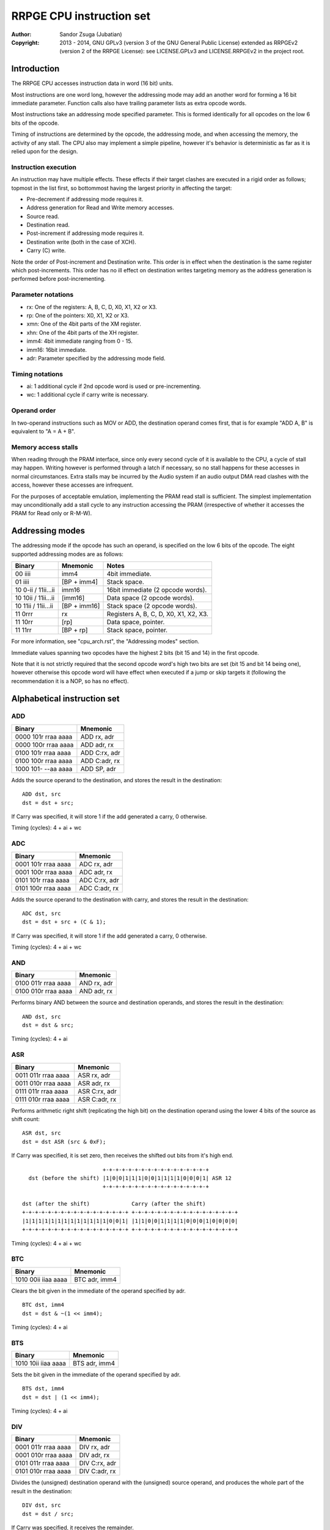 
RRPGE CPU instruction set
==============================================================================

:Author:    Sandor Zsuga (Jubatian)
:Copyright: 2013 - 2014, GNU GPLv3 (version 3 of the GNU General Public
            License) extended as RRPGEv2 (version 2 of the RRPGE License): see
            LICENSE.GPLv3 and LICENSE.RRPGEv2 in the project root.




Introduction
------------------------------------------------------------------------------

The RRPGE CPU accesses instruction data in word (16 bit) units.

Most instructions are one word long, however the addressing mode may add an
another word for forming a 16 bit immediate parameter. Function calls also
have trailing parameter lists as extra opcode words.

Most instructions take an addressing mode specified parameter. This is formed
identically for all opcodes on the low 6 bits of the opcode.

Timing of instructions are determined by the opcode, the addressing mode, and
when accessing the memory, the activity of any stall. The CPU also may
implement a simple pipeline, however it's behavior is deterministic as far as
it is relied upon for the design.


Instruction execution
^^^^^^^^^^^^^^^^^^^^^^^^^^^^^^

An instruction may have multiple effects. These effects if their target
clashes are executed in a rigid order as follows; topmost in the list first,
so bottommost having the largest priority in affecting the target:

- Pre-decrement if addressing mode requires it.
- Address generation for Read and Write memory accesses.
- Source read.
- Destination read.
- Post-increment if addressing mode requires it.
- Destination write (both in the case of XCH).
- Carry (C) write.

Note the order of Post-increment and Destination write. This order is in
effect when the destination is the same register which post-increments. This
order has no ill effect on destination writes targeting memory as the address
generation is performed before post-incrementing.


Parameter notations
^^^^^^^^^^^^^^^^^^^^^^^^^^^^^^

- rx:    One of the registers: A, B, C, D, X0, X1, X2 or X3.
- rp:    One of the pointers: X0, X1, X2 or X3.
- xmn:   One of the 4bit parts of the XM register.
- xhn:   One of the 4bit parts of the XH register.
- imm4:  4bit immediate ranging from 0 - 15.
- imm16: 16bit immediate.
- adr:   Parameter specified by the addressing mode field.


Timing notations
^^^^^^^^^^^^^^^^^^^^^^^^^^^^^^

- ai: 1 additional cycle if 2nd opcode word is used or pre-incrementing.
- wc: 1 additional cycle if carry write is necessary.


Operand order
^^^^^^^^^^^^^^^^^^^^^^^^^^^^^^

In two-operand instructions such as MOV or ADD, the destination operand comes
first, that is for example "ADD A, B" is equivalent to "A = A + B".


Memory access stalls
^^^^^^^^^^^^^^^^^^^^^^^^^^^^^^

When reading through the PRAM interface, since only every second cycle of it
is available to the CPU, a cycle of stall may happen. Writing however is
performed through a latch if necessary, so no stall happens for these accesses
in normal circumstances. Extra stalls may be incurred by the Audio system if
an audio output DMA read clashes with the access, however these accesses are
infrequent.

For the purposes of acceptable emulation, implementing the PRAM read stall is
sufficient. The simplest implementation may unconditionally add a stall cycle
to any instruction accessing the PRAM (irrespective of whether it accesses the
PRAM for Read only or R-M-W).




Addressing modes
------------------------------------------------------------------------------

The addressing mode if the opcode has such an operand, is specified on the low
6 bits of the opcode. The eight supported addressing modes are as follows:

+---------------------+--------------+---------------------------------------+
| Binary              | Mnemonic     | Notes                                 |
+=====================+==============+=======================================+
| 00 iiii             | imm4         | 4bit immediate.                       |
+---------------------+--------------+---------------------------------------+
| 01 iiii             | [BP + imm4]  | Stack space.                          |
+---------------------+--------------+---------------------------------------+
| 10 0-ii / 11ii...ii | imm16        | 16bit immediate (2 opcode words).     |
+---------------------+--------------+---------------------------------------+
| 10 10ii / 11ii...ii | [imm16]      | Data space (2 opcode words).          |
+---------------------+--------------+---------------------------------------+
| 10 11ii / 11ii...ii | [BP + imm16] | Stack space (2 opcode words).         |
+---------------------+--------------+---------------------------------------+
| 11 0rrr             | rx           | Registers A, B, C, D, X0, X1, X2, X3. |
+---------------------+--------------+---------------------------------------+
| 11 10rr             | [rp]         | Data space, pointer.                  |
+---------------------+--------------+---------------------------------------+
| 11 11rr             | [BP + rp]    | Stack space, pointer.                 |
+---------------------+--------------+---------------------------------------+

For more information, see "cpu_arch.rst", the "Addressing modes" section.

Immediate values spanning two opcodes have the highest 2 bits (bit 15 and 14)
in the first opcode.

Note that it is not strictly required that the second opcode word's high two
bits are set (bit 15 and bit 14 being one), however otherwise this opcode word
will have effect when executed if a jump or skip targets it (following the
recommendation it is a NOP, so has no effect).




Alphabetical instruction set
------------------------------------------------------------------------------


ADD
^^^^^^^^^^^^^^^^^^^^^^^^^^^^^^

+---------------------+--------------------+
| Binary              | Mnemonic           |
+=====================+====================+
| 0000 101r rraa aaaa | ADD rx, adr        |
+---------------------+--------------------+
| 0000 100r rraa aaaa | ADD adr, rx        |
+---------------------+--------------------+
| 0100 101r rraa aaaa | ADD C:rx, adr      |
+---------------------+--------------------+
| 0100 100r rraa aaaa | ADD C:adr, rx      |
+---------------------+--------------------+
| 1000 101- --aa aaaa | ADD SP, adr        |
+---------------------+--------------------+

Adds the source operand to the destination, and stores the result in the
destination: ::

    ADD dst, src
    dst = dst + src;

If Carry was specified, it will store 1 if the add generated a carry, 0
otherwise.

Timing (cycles): 4 + ai + wc


ADC
^^^^^^^^^^^^^^^^^^^^^^^^^^^^^^

+---------------------+--------------------+
| Binary              | Mnemonic           |
+=====================+====================+
| 0001 101r rraa aaaa | ADC rx, adr        |
+---------------------+--------------------+
| 0001 100r rraa aaaa | ADC adr, rx        |
+---------------------+--------------------+
| 0101 101r rraa aaaa | ADC C:rx, adr      |
+---------------------+--------------------+
| 0101 100r rraa aaaa | ADC C:adr, rx      |
+---------------------+--------------------+

Adds the source operand to the destination with carry, and stores the result
in the destination: ::

    ADC dst, src
    dst = dst + src + (C & 1);

If Carry was specified, it will store 1 if the add generated a carry, 0
otherwise.

Timing (cycles): 4 + ai + wc


AND
^^^^^^^^^^^^^^^^^^^^^^^^^^^^^^

+---------------------+--------------------+
| Binary              | Mnemonic           |
+=====================+====================+
| 0100 011r rraa aaaa | AND rx, adr        |
+---------------------+--------------------+
| 0100 010r rraa aaaa | AND adr, rx        |
+---------------------+--------------------+

Performs binary AND between the source and destination operands, and stores
the result in the destination: ::

    AND dst, src
    dst = dst & src;

Timing (cycles): 4 + ai


ASR
^^^^^^^^^^^^^^^^^^^^^^^^^^^^^^

+---------------------+--------------------+
| Binary              | Mnemonic           |
+=====================+====================+
| 0011 011r rraa aaaa | ASR rx, adr        |
+---------------------+--------------------+
| 0011 010r rraa aaaa | ASR adr, rx        |
+---------------------+--------------------+
| 0111 011r rraa aaaa | ASR C:rx, adr      |
+---------------------+--------------------+
| 0111 010r rraa aaaa | ASR C:adr, rx      |
+---------------------+--------------------+

Performs arithmetic right shift (replicating the high bit) on the destination
operand using the lower 4 bits of the source as shift count: ::

    ASR dst, src
    dst = dst ASR (src & 0xF);

If Carry was specified, it is set zero, then receives the shifted out bits
from it's high end. ::

                             +-+-+-+-+-+-+-+-+-+-+-+-+-+-+-+-+
      dst (before the shift) |1|0|0|1|1|1|0|0|1|1|1|1|0|0|0|1| ASR 12
                             +-+-+-+-+-+-+-+-+-+-+-+-+-+-+-+-+

    dst (after the shift)             Carry (after the shift)
    +-+-+-+-+-+-+-+-+-+-+-+-+-+-+-+-+ +-+-+-+-+-+-+-+-+-+-+-+-+-+-+-+-+
    |1|1|1|1|1|1|1|1|1|1|1|1|1|0|0|1| |1|1|0|0|1|1|1|1|0|0|0|1|0|0|0|0|
    +-+-+-+-+-+-+-+-+-+-+-+-+-+-+-+-+ +-+-+-+-+-+-+-+-+-+-+-+-+-+-+-+-+

Timing (cycles): 4 + ai + wc


BTC
^^^^^^^^^^^^^^^^^^^^^^^^^^^^^^

+---------------------+--------------------+
| Binary              | Mnemonic           |
+=====================+====================+
| 1010 00ii iiaa aaaa | BTC adr, imm4      |
+---------------------+--------------------+

Clears the bit given in the immediate of the operand specified by adr. ::

    BTC dst, imm4
    dst = dst & ~(1 << imm4);

Timing (cycles): 4 + ai


BTS
^^^^^^^^^^^^^^^^^^^^^^^^^^^^^^

+---------------------+--------------------+
| Binary              | Mnemonic           |
+=====================+====================+
| 1010 10ii iiaa aaaa | BTS adr, imm4      |
+---------------------+--------------------+

Sets the bit given in the immediate of the operand specified by adr. ::

    BTS dst, imm4
    dst = dst | (1 << imm4);

Timing (cycles): 4 + ai


DIV
^^^^^^^^^^^^^^^^^^^^^^^^^^^^^^

+---------------------+--------------------+
| Binary              | Mnemonic           |
+=====================+====================+
| 0001 011r rraa aaaa | DIV rx, adr        |
+---------------------+--------------------+
| 0001 010r rraa aaaa | DIV adr, rx        |
+---------------------+--------------------+
| 0101 011r rraa aaaa | DIV C:rx, adr      |
+---------------------+--------------------+
| 0101 010r rraa aaaa | DIV C:adr, rx      |
+---------------------+--------------------+

Divides the (unsigned) destination operand with the (unsigned) source operand,
and produces the whole part of the result in the destination: ::

    DIV dst, src
    dst = dst / src;

If Carry was specified, it receives the remainder.

If the divisor is zero, both the destination and the remainder is zeroed; this
condition does not trigger any supervisor action (trap).

Timing (cycles): 11 + ai + wc


JFL
^^^^^^^^^^^^^^^^^^^^^^^^^^^^^^

+---------------------+--------------------+
| Binary              | Mnemonic           |
+=====================+====================+
| 1000 1000 0eaa aaaa | JFL adr {...}      |
+---------------------+--------------------+

Local function call (subroutine entry). Only the low 12 bits of the target
address is used, the high 4 address bits receive the the high 4 bits of the
opcode's address, thus calling within the same page as the caller.

The stack receives the PC pointing after the function call opcode, then the
current BP, after which the called function's stack frame is established.
For more information, see "Stack Management" in "cpu_arch.rst".

Note that the caller's stack frame is remembered for passing parameters from
the caller's stack.

After the function call opcode (including the additional opcode word if it was
necessary by the addressing mode) up to 16 parameters may follow which are
pushed on the called function's stack. The parameter opcode format is as
follows: ::

    ---- ---- -eaa aaaa
    (Normally first two bits should be 11 for making these NOPs)

The 'e' bit (also found in the function's opcode) marks the last parameter if
if it is set. The 16th parameter ignores the 'e' bit treating it set.

Note that as mentioned above, if stack space addressing is used in the
parameter opcodes, the parameter is taken from the caller's stack (and pushed
onto the new stack frame created for the subroutine).

Also note that the stored PC points after the function call's opcode, so the
parameter list will be executed as normal opcodes after return. They should
be formatted as NOPs to prevent this producing ill effects.

An example call with 3 parameters: ::

    0: JFL func {10, [20], [X0]}

    0: 1000 1000 0010 0000 -- JFL opcode with imm16 address
    1: 1100 ffff ffff ffff -- Address (low 12 bits effective) of function
    2: 1100 0000 0000 1010 -- Parameter 10 decimal as imm4 addressing mode
    3: 1100 0000 0010 1000 -- Parameter [20], first byte
    4: 1100 0000 0001 0100 -- Second byte
    5: 1100 0000 0111 1000 -- Parameter [X0], final parameter ('e' bit set)

    | (...)       |
    +-------------+
    | PC (at 2)   | Saved return address, pointing at first parameter
    +-------------+
    | BP (caller) |
    +-------------+--> End of caller's stack frame
    | 10          | <- BP; first parameter's value
    +-------------+
    | pppp        | Second parameter, value read from [20].
    +-------------+
    | pppp        | Third parameter, value read from [X0].
    +-------------+
    |             | <- SP
    +-------------+
    | (...)       |

Timing (cycles): 9 + ai; 4 + ai / parameter


JFA
^^^^^^^^^^^^^^^^^^^^^^^^^^^^^^

+---------------------+--------------------+
| Binary              | Mnemonic           |
+=====================+====================+
| 1000 1001 0eaa aaaa | JFA adr {...}      |
+---------------------+--------------------+

Absolute function call (subroutine entry). All 16 bits of the target address
are used.

See JFL for details.

Timing (cycles): 9 + ai; 4 + ai / parameter


JML
^^^^^^^^^^^^^^^^^^^^^^^^^^^^^^

+---------------------+--------------------+
| Binary              | Mnemonic           |
+=====================+====================+
| 1000 1100 --aa aaaa | JML adr            |
+---------------------+--------------------+

Local jump. Only the low 12 bits of the target address is used, the high 4
address bits receive the the high 4 bits of the opcode's address, thus jumping
within the same page.

Timing (cycles): 5 + ai


JMA
^^^^^^^^^^^^^^^^^^^^^^^^^^^^^^

+---------------------+--------------------+
| Binary              | Mnemonic           |
+=====================+====================+
| 1000 1101 --aa aaaa | JMA adr            |
+---------------------+--------------------+

Absolute jump. The PC is made equal to the value loaded from adr.

Timing (cycles): 5 + ai


JMR
^^^^^^^^^^^^^^^^^^^^^^^^^^^^^^

+---------------------+--------------------+
| Binary              | Mnemonic           |
+=====================+====================+
| 1000 01ii iiii iiii | JMR simm10         |
+---------------------+--------------------+

Relative jump. The base of the jump is the address of the opcode, so an
immediate of zero will generate an infinite loop. The 10bit immediate is 2's
complement signed ranging from -512 to +511 inclusive.

Timing (cycles): 4


JSV
^^^^^^^^^^^^^^^^^^^^^^^^^^^^^^

+---------------------+--------------------+
| Binary              | Mnemonic           |
+=====================+====================+
| 1000 1000 1e-- ---- | JSV {...}          |
+---------------------+--------------------+

Supervisor call.

Works in a similar manner to JFL including the parameter list, however
parameters are pushed on the supervisor stack, and the PC and BP of the caller
is not pushed onto any stack (they are preserved by the user - supervisor mode
switch).

Note that this call is accompanied by some kind of return from supervisor
mechanism (a supervisor - user mode switch might do using the context saved or
swapped out on entry), however it's exact mechanism is left implementation
defined.

The supervisor stack is protected from overflowing by the 16 parameter high
limit. Kernel code may prepare the supervisor stack so 16 parameters are
guaranteed to fit in case the user mode performs a supervisor call.

Timing of this opcode including it's parameter passings is implementation
defined (included in the kernel operation time limits, see the kernel's
documentation "kernel.rst" for details).


MAC
^^^^^^^^^^^^^^^^^^^^^^^^^^^^^^

+---------------------+--------------------+
| Binary              | Mnemonic           |
+=====================+====================+
| 0011 001r rraa aaaa | MAC rx, adr        |
+---------------------+--------------------+
| 0011 000r rraa aaaa | MAC adr, rx        |
+---------------------+--------------------+
| 0111 001r rraa aaaa | MAC C:rx, adr      |
+---------------------+--------------------+
| 0111 000r rraa aaaa | MAC C:adr, rx      |
+---------------------+--------------------+

Multiply and accumulate. Multiplies the destination with the source operand,
then adds carry, and stores the result in the destination: ::

    MAC dst, src
    dst = dst * src + C;

If Carry was specified, it receives the high 16 bits of the result.

Timing (cycles): 12 + ai + wc


MOV
^^^^^^^^^^^^^^^^^^^^^^^^^^^^^^

+---------------------+--------------------+
| Binary              | Mnemonic           |
+=====================+====================+
| 0000 001r rraa aaaa | MOV rx, adr        |
+---------------------+--------------------+
| 0000 000r rraa aaaa | MOV adr, rx        |
+---------------------+--------------------+
| 0000 0110 nnaa aaaa | MOV xmn, adr       |
+---------------------+--------------------+
| 0000 0100 nnaa aaaa | MOV adr, xmn       |
+---------------------+--------------------+
| 0000 0111 nnaa aaaa | MOV xhn, adr       |
+---------------------+--------------------+
| 0000 0101 nnaa aaaa | MOV adr, xhn       |
+---------------------+--------------------+
| 1000 001- 00aa aaaa | MOV XM, adr        |
+---------------------+--------------------+
| 1000 000- 00aa aaaa | MOV adr, XM        |
+---------------------+--------------------+
| 1000 001- 01aa aaaa | MOV XH, adr        |
+---------------------+--------------------+
| 1000 000- 01aa aaaa | MOV adr, XH        |
+---------------------+--------------------+
| 1000 001- 1-aa aaaa | MOV SP, adr        |
+---------------------+--------------------+
| 1000 000- 1-aa aaaa | MOV adr, SP        |
+---------------------+--------------------+

Moves from source to target.

When the source is a 4bit part of the XM (xmn) or XH (xhn) register, the
destination will receive the value in it's low 4 bits, and it's high 12 bits
are set zero.

When the destination is a 4bit part of the XM (xmn) or XH (xhn) register, the
destination (the appropriate part of XM or XH) will receive the low 4 bits of
the source.

Timing (cycles): 3 + ai


MUL
^^^^^^^^^^^^^^^^^^^^^^^^^^^^^^

+---------------------+--------------------+
| Binary              | Mnemonic           |
+=====================+====================+
| 0010 001r rraa aaaa | MUL rx, adr        |
+---------------------+--------------------+
| 0010 000r rraa aaaa | MUL adr, rx        |
+---------------------+--------------------+
| 0110 001r rraa aaaa | MUL C:rx, adr      |
+---------------------+--------------------+
| 0110 000r rraa aaaa | MUL C:adr, rx      |
+---------------------+--------------------+

Multiplies the destination with the source operand, and stores the result in
the destination: ::

    MUL dst, src
    dst = dst * src;

If Carry was specified, it receives the high 16 bits of the result.

Timing (cycles): 11 + ai + wc


NEG
^^^^^^^^^^^^^^^^^^^^^^^^^^^^^^

+---------------------+--------------------+
| Binary              | Mnemonic           |
+=====================+====================+
| 0110 011r rraa aaaa | NEG rx, adr        |
+---------------------+--------------------+
| 0110 010r rraa aaaa | NEG adr, rx        |
+---------------------+--------------------+

2's complement negates the source operand, and stores the result in the
destination: ::

    NEG dst, src
    dst = 0 - src;

Timing (cycles): 4 + ai


NOP
^^^^^^^^^^^^^^^^^^^^^^^^^^^^^^

+---------------------+--------------------+
| Binary              | Mnemonic           |
+=====================+====================+
| 11-- ---- ---- ---- | NOP                |
+---------------------+--------------------+

No operation.

Timing (cycles): 1


NOT
^^^^^^^^^^^^^^^^^^^^^^^^^^^^^^

+---------------------+--------------------+
| Binary              | Mnemonic           |
+=====================+====================+
| 0010 011r rraa aaaa | NOT rx, adr        |
+---------------------+--------------------+
| 0010 010r rraa aaaa | NOT adr, rx        |
+---------------------+--------------------+

Performs a binary NOT on the source operand, and stores the result in the
destination: ::

    NOT dst, src
    dst = src ^ 0xFFFF;

Timing (cycles): 3 + ai


OR
^^^^^^^^^^^^^^^^^^^^^^^^^^^^^^

+---------------------+--------------------+
| Binary              | Mnemonic           |
+=====================+====================+
| 0100 001r rraa aaaa | OR rx, adr         |
+---------------------+--------------------+
| 0100 000r rraa aaaa | OR adr, rx         |
+---------------------+--------------------+

Performs binary OR between the source and destination operands, and stores the
result in the destination: ::

    OR dst, src
    dst = dst | src;

Timing (cycles): 4 + ai


RFN
^^^^^^^^^^^^^^^^^^^^^^^^^^^^^^

+---------------------+--------------------+
| Binary              | Mnemonic           |
+=====================+====================+
| 1000 1001 1--- ---- | RFN                |
+---------------------+--------------------+

Returns from function or subroutine.

For the associated mechanisms, check the JFL opcode and the "Stack Management"
section in "cpu_arch.rst".

Timing (cycles): 6


SBC
^^^^^^^^^^^^^^^^^^^^^^^^^^^^^^

+---------------------+--------------------+
| Binary              | Mnemonic           |
+=====================+====================+
| 0001 111r rraa aaaa | SBC rx, adr        |
+---------------------+--------------------+
| 0001 110r rraa aaaa | SBC adr, rx        |
+---------------------+--------------------+
| 0101 111r rraa aaaa | SBC C:rx, adr      |
+---------------------+--------------------+
| 0101 110r rraa aaaa | SBC C:adr, rx      |
+---------------------+--------------------+

Subtracts the source operand from the destination with borrow, and stores the
result in the destination: ::

    SBC dst, src
    dst = dst - src - (C & 1);

If Carry was specified, it will store 0xFFFF if the subtraction generated a
borrow, 0 otherwise.

Timing (cycles): 4 + ai + wc


SHL
^^^^^^^^^^^^^^^^^^^^^^^^^^^^^^

+---------------------+--------------------+
| Binary              | Mnemonic           |
+=====================+====================+
| 0010 101r rraa aaaa | SHL rx, adr        |
+---------------------+--------------------+
| 0010 100r rraa aaaa | SHL adr, rx        |
+---------------------+--------------------+
| 0110 101r rraa aaaa | SHL C:rx, adr      |
+---------------------+--------------------+
| 0110 100r rraa aaaa | SHL C:adr, rx      |
+---------------------+--------------------+

Left shifts the destination operand using the lower 4 bits of the source as
shift count: ::

    SHL dst, src
    dst = dst << (src & 0xF);

If Carry was specified, it is set zero, then receives the shifted out bits
from it's low end. ::

                             +-+-+-+-+-+-+-+-+-+-+-+-+-+-+-+-+
      dst (before the shift) |1|0|0|1|1|1|0|0|1|1|1|1|0|0|0|1| << 4
                             +-+-+-+-+-+-+-+-+-+-+-+-+-+-+-+-+

    Carry (after the shift)           dst (after the shift)
    +-+-+-+-+-+-+-+-+-+-+-+-+-+-+-+-+ +-+-+-+-+-+-+-+-+-+-+-+-+-+-+-+-+
    |0|0|0|0|0|0|0|0|0|0|0|0|1|0|0|1| |1|1|0|0|1|1|1|1|0|0|0|1|0|0|0|0|
    +-+-+-+-+-+-+-+-+-+-+-+-+-+-+-+-+ +-+-+-+-+-+-+-+-+-+-+-+-+-+-+-+-+

Timing (cycles): 4 + ai + wc


SHR
^^^^^^^^^^^^^^^^^^^^^^^^^^^^^^

+---------------------+--------------------+
| Binary              | Mnemonic           |
+=====================+====================+
| 0010 111r rraa aaaa | SHR rx, adr        |
+---------------------+--------------------+
| 0010 110r rraa aaaa | SHR adr, rx        |
+---------------------+--------------------+
| 0110 111r rraa aaaa | SHR C:rx, adr      |
+---------------------+--------------------+
| 0110 110r rraa aaaa | SHR C:adr, rx      |
+---------------------+--------------------+

Right shifts the destination operand using the lower 4 bits of the source as
shift count: ::

    SHR dst, src
    dst = dst >> (src & 0xF);

If Carry was specified, it is set zero, then receives the shifted out bits
from it's high end. ::

                             +-+-+-+-+-+-+-+-+-+-+-+-+-+-+-+-+
      dst (before the shift) |1|0|0|1|1|1|0|0|1|1|1|1|0|0|0|1| >> 12
                             +-+-+-+-+-+-+-+-+-+-+-+-+-+-+-+-+

    dst (after the shift)             Carry (after the shift)
    +-+-+-+-+-+-+-+-+-+-+-+-+-+-+-+-+ +-+-+-+-+-+-+-+-+-+-+-+-+-+-+-+-+
    |0|0|0|0|0|0|0|0|0|0|0|0|1|0|0|1| |1|1|0|0|1|1|1|1|0|0|0|1|0|0|0|0|
    +-+-+-+-+-+-+-+-+-+-+-+-+-+-+-+-+ +-+-+-+-+-+-+-+-+-+-+-+-+-+-+-+-+

Timing (cycles): 4 + ai + wc


SLC
^^^^^^^^^^^^^^^^^^^^^^^^^^^^^^

+---------------------+--------------------+
| Binary              | Mnemonic           |
+=====================+====================+
| 0011 101r rraa aaaa | SLC rx, adr        |
+---------------------+--------------------+
| 0011 100r rraa aaaa | SLC adr, rx        |
+---------------------+--------------------+
| 0111 101r rraa aaaa | SLC C:rx, adr      |
+---------------------+--------------------+
| 0111 100r rraa aaaa | SLC C:adr, rx      |
+---------------------+--------------------+

Left shifts the destination operand using the lower 4 bits of the source as
shift count, then ORs the carry with the result: ::

    SLC dst, src
    dst = (dst << (src & 0xF)) | C;

If Carry was specified, it is set zero, then receives the shifted out bits
from it's low end. ::

                             +-+-+-+-+-+-+-+-+-+-+-+-+-+-+-+-+
      dst (before the shift) |1|0|0|1|1|1|0|0|1|1|1|1|0|0|0|1| << 4
                             +-+-+-+-+-+-+-+-+-+-+-+-+-+-+-+-+

                                     +-+-+-+-+-+-+-+-+-+-+-+-+-+-+-+-+
            Carry (before the shift) |0|0|0|0|0|0|0|0|0|0|0|0|1|0|1|1|
                                     +-+-+-+-+-+-+-+-+-+-+-+-+-+-+-+-+

    Carry (after the shift)           dst (after the shift)
    +-+-+-+-+-+-+-+-+-+-+-+-+-+-+-+-+ +-+-+-+-+-+-+-+-+-+-+-+-+-+-+-+-+
    |0|0|0|0|0|0|0|0|0|0|0|0|1|0|0|1| |1|1|0|0|1|1|1|1|0|0|0|1|1|0|1|1|
    +-+-+-+-+-+-+-+-+-+-+-+-+-+-+-+-+ +-+-+-+-+-+-+-+-+-+-+-+-+-+-+-+-+

Timing (cycles): 4 + ai + wc


SRC
^^^^^^^^^^^^^^^^^^^^^^^^^^^^^^

+---------------------+--------------------+
| Binary              | Mnemonic           |
+=====================+====================+
| 0011 111r rraa aaaa | SRC rx, adr        |
+---------------------+--------------------+
| 0011 110r rraa aaaa | SRC adr, rx        |
+---------------------+--------------------+
| 0111 111r rraa aaaa | SRC C:rx, adr      |
+---------------------+--------------------+
| 0111 110r rraa aaaa | SRC C:adr, rx      |
+---------------------+--------------------+

Right shifts the destination operand using the lower 4 bits of the source as
shift count, then ORs the carry with the result: ::

    SRC dst, src
    dst = (dst << (src & 0xF)) | C;

If Carry was specified, it is set zero, then receives the shifted out bits
from it's high end. ::

                             +-+-+-+-+-+-+-+-+-+-+-+-+-+-+-+-+
      dst (before the shift) |1|0|0|1|1|1|0|0|1|1|1|1|0|0|0|1| >> 12
                             +-+-+-+-+-+-+-+-+-+-+-+-+-+-+-+-+

     +-+-+-+-+-+-+-+-+-+-+-+-+-+-+-+-+
     |0|1|0|1|0|0|1|1|0|0|0|1|0|0|0|0| Carry (before the shift)
     +-+-+-+-+-+-+-+-+-+-+-+-+-+-+-+-+

    dst (after the shift)             Carry (after the shift)
    +-+-+-+-+-+-+-+-+-+-+-+-+-+-+-+-+ +-+-+-+-+-+-+-+-+-+-+-+-+-+-+-+-+
    |0|1|0|1|0|0|1|1|0|0|0|1|1|0|0|1| |1|1|0|0|1|1|1|1|0|0|0|1|0|0|0|0|
    +-+-+-+-+-+-+-+-+-+-+-+-+-+-+-+-+ +-+-+-+-+-+-+-+-+-+-+-+-+-+-+-+-+

Timing (cycles): 4 + ai + wc


SUB
^^^^^^^^^^^^^^^^^^^^^^^^^^^^^^

+---------------------+--------------------+
| Binary              | Mnemonic           |
+=====================+====================+
| 0000 111r rraa aaaa | SUB rx, adr        |
+---------------------+--------------------+
| 0000 110r rraa aaaa | SUB adr, rx        |
+---------------------+--------------------+
| 0100 111r rraa aaaa | SUB C:rx, adr      |
+---------------------+--------------------+
| 0100 110r rraa aaaa | SUB C:adr, rx      |
+---------------------+--------------------+
| 1000 111- --aa aaaa | SUB SP, adr        |
+---------------------+--------------------+

Subtracts the source operand from the destination, and stores the result in
the destination: ::

    SUB dst, src
    dst = dst - src;

If Carry was specified, it will store 0xFFFF if the subtraction generated a
borrow, 0 otherwise.

Timing (cycles): 4 + ai + wc


XBC
^^^^^^^^^^^^^^^^^^^^^^^^^^^^^^

+---------------------+--------------------+
| Binary              | Mnemonic           |
+=====================+====================+
| 1010 01ii iiaa aaaa | XBC adr, imm4      |
+---------------------+--------------------+

Skips the next instruction if the bit specified by the immediate operand is
clear. The skip takes place after the end of the whole skip instruction (so it
works proper even if an addressing mode needing a second opcode word is used).
Skips a single opcode only, so if the skipped instruction has more words, the
tail of it is executed (normally these are NOPs).

Timing (cycles): 4 + ai (no skip) / 5 + ai (skip)


XBS
^^^^^^^^^^^^^^^^^^^^^^^^^^^^^^

+---------------------+--------------------+
| Binary              | Mnemonic           |
+=====================+====================+
| 1010 11ii iiaa aaaa | XBS adr, imm4      |
+---------------------+--------------------+

Skips the next instruction if the bit specified by the immediate operand is
set.

For more information on the skip mechanism, check XBC.

Timing (cycles): 4 + ai (no skip) / 5 + ai (skip)


XCH
^^^^^^^^^^^^^^^^^^^^^^^^^^^^^^

+---------------------+--------------------+
| Binary              | Mnemonic           |
+=====================+====================+
| 0010 001r rraa aaaa | XCH rx, adr        |
+---------------------+--------------------+
| 0010 000r rraa aaaa | XCH adr, rx        |
+---------------------+--------------------+

Exchanges the value of it's operands. This happens as first loading both
operand values in temporary registers, then writing those back swapped. For
the exact operation order in conflicting cases, check "Instruction execution".

Note that by definition if the operand provided by an addressing mode is an
immediate, the XCH executes like an appropriate MOV.

Timing (cycles): 4 + ai


XEQ
^^^^^^^^^^^^^^^^^^^^^^^^^^^^^^

+---------------------+--------------------+
| Binary              | Mnemonic           |
+=====================+====================+
| 1011 001r rraa aaaa | XEQ rx, adr        |
+---------------------+--------------------+
| 1011 000r rraa aaaa | XEQ adr, rx        |
+---------------------+--------------------+

Skips the next instruction if the value of the operands are equal.

For more information on the skip mechanism, check XBC.

Timing (cycles): 4 + ai (no skip) / 5 + ai (skip)


XNE
^^^^^^^^^^^^^^^^^^^^^^^^^^^^^^

+---------------------+--------------------+
| Binary              | Mnemonic           |
+=====================+====================+
| 1011 101r rraa aaaa | XNE rx, adr        |
+---------------------+--------------------+
| 1011 100r rraa aaaa | XNE adr, rx        |
+---------------------+--------------------+

Skips the next instruction if the value of the operands are not equal.

For more information on the skip mechanism, check XBC.

Timing (cycles): 4 + ai (no skip) / 5 + ai (skip)


XOR
^^^^^^^^^^^^^^^^^^^^^^^^^^^^^^

+---------------------+--------------------+
| Binary              | Mnemonic           |
+=====================+====================+
| 0110 001r rraa aaaa | XOR rx, adr        |
+---------------------+--------------------+
| 0110 000r rraa aaaa | XOR adr, rx        |
+---------------------+--------------------+

Performs binary exclusive OR between the source and destination operands, and
stores the result in the destination: ::

    XOR dst, src
    dst = dst ^ src;

Timing (cycles): 4 + ai


XSG
^^^^^^^^^^^^^^^^^^^^^^^^^^^^^^

+---------------------+--------------------+
| Binary              | Mnemonic           |
+=====================+====================+
| 1011 011r rraa aaaa | XSG rx, adr        |
+---------------------+--------------------+
| 1011 010r rraa aaaa | XSG adr, rx        |
+---------------------+--------------------+

Skips the next instruction if the value of the first operand is 2's complement
signed greater than the second. A complementing operation (signed less than)
may be provided by swapping the operand order, for which an XSL mnemonic may
be supported.

For more information on the skip mechanism, check XBC.

Timing (cycles): 4 + ai (no skip) / 5 + ai (skip)


XUG
^^^^^^^^^^^^^^^^^^^^^^^^^^^^^^

+---------------------+--------------------+
| Binary              | Mnemonic           |
+=====================+====================+
| 1011 111r rraa aaaa | XUG rx, adr        |
+---------------------+--------------------+
| 1011 110r rraa aaaa | XUG adr, rx        |
+---------------------+--------------------+

Skips the next instruction if the value of the first operand is unsigned
greater than the second. A complementing operation (unsigned less than) may be
provided by swapping the operand order, for which an XUL mnemonic may be
supported.

For more information on the skip mechanism, check XBC.

Timing (cycles): 4 + ai (no skip) / 5 + ai (skip)




Instruction matrix
------------------------------------------------------------------------------


The following instruction matrix sorts instructions by the high 7 bits. Note
that the ordering is somewhat mixed to respect the structure of the opcode
layout. The columns group by the highest two bits (bit 15 and bit 14) and bit
9. The rows group by bits 13, 12, 11 and 10.

+----+---------+---------+----------+----------+---------+---------+---------+
|    | 00....0 | 00....1 | 01....0  | 01....1  | 10....0 | 10....1 | 11..... |
+====+=========+=========+==========+==========+=========+=========+=========+
|    || MOV    || MOV    || OR      || OR      || MOV    || MOV    |         |
|0000|| adr, rx|| rx, adr|| adr, rx || rx, adr || adr, XM|| XM, adr|   NOP   |
|    |         |         |          |          || adr, XH|| XH, adr|         |
|    |         |         |          |          || adr, SP|| SP, adr|         |
+----+---------+---------+----------+----------+---------+---------+         |
|    || MOV    || MOV    || AND     || AND     |                   |         |
|0001|| adr,xmn|| xmn,adr|| adr, rx || rx, adr |    JMR simm10     |         |
|    || adr,xhn|| xhn,adr|          |          |                   |         |
+----+---------+---------+----------+----------+---------+---------+         |
|    || ADD    || ADD    || ADD     || ADD     || JFL    || ADD    |         |
|0010|| adr, rx|| rx, adr|| C:adr,rx|| C:rx,adr|| JFA    || SP, adr|         |
|    |         |         |          |          || JSV    |         |         |
|    |         |         |          |          || RFN    |         |         |
+----+---------+---------+----------+----------+---------+---------+         |
|    || SUB    || SUB    || SUB     || SUB     || JML    || SUB    |         |
|0011|| adr, rx|| rx, adr|| C:adr,rx|| C:rx,adr|| JMA    || SP, adr|         |
+----+---------+---------+----------+----------+---------+---------+         |
|    || XCH    || XCH    || XOR     || XOR     |                   |         |
|0100|| adr, rx|| rx, adr|| adr, rx || rx, adr |     Supervisor    |         |
+----+---------+---------+----------+----------+                   |         |
|    || DIV    || DIV    || DIV     || DIV     |                   |         |
|0101|| adr, rx|| rx, adr|| C:adr,rx|| C:rx,adr|                   |         |
+----+---------+---------+----------+----------+                   |         |
|    || ADC    || ADC    || ADC     || ADC     |                   |         |
|0110|| adr, rx|| rx, adr|| C:adr,rx|| C:rx,adr|                   |         |
+----+---------+---------+----------+----------+                   |         |
|    || SBC    || SBC    || SBC     || SBC     |                   |         |
|0111|| adr, rx|| rx, adr|| C:adr,rx|| C:rx,adr|                   |         |
+----+---------+---------+----------+----------+-------------------+         |
|    || MUL    || MUL    || MUL     || MUL     |                   |         |
|1000|| adr, rx|| rx, adr|| C:adr,rx|| C:rx,adr|   BTC adr, imm4   |         |
+----+---------+---------+----------+----------+-------------------+         |
|    || NOT    || NOT    || NEG     || NEG     |                   |         |
|1001|| adr, rx|| rx, adr|| adr, rx || rx, adr |   XBC adr, imm4   |         |
+----+---------+---------+----------+----------+-------------------+         |
|    || SHL    || SHL    || SHL     || SHL     |                   |         |
|1010|| adr, rx|| rx, adr|| C:adr,rx|| C:rx,adr|   BTS adr, imm4   |         |
+----+---------+---------+----------+----------+-------------------+         |
|    || SHR    || SHR    || SHR     || SHR     |                   |         |
|1011|| adr, rx|| rx, adr|| C:adr,rx|| C:rx,adr|   XBS adr, imm4   |         |
+----+---------+---------+----------+----------+---------+---------+         |
|    || MAC    || MAC    || MAC     || MAC     || XEQ    || XEQ    |         |
|1100|| adr, rx|| rx, adr|| C:adr,rx|| C:rx,adr|| adr, rx|| rx, adr|         |
+----+---------+---------+----------+----------+---------+---------+         |
|    || ASR    || ASR    || ASR     || ASR     || XSG    || XSG    |         |
|1101|| adr, rx|| rx, adr|| C:adr,rx|| C:rx,adr|| adr, rx|| rx, adr|         |
+----+---------+---------+----------+----------+---------+---------+         |
|    || SLC    || SLC    || SLC     || SLC     || XNE    || XNE    |         |
|1110|| adr, rx|| rx, adr|| C:adr,rx|| C:rx,adr|| adr, rx|| rx, adr|         |
+----+---------+---------+----------+----------+---------+---------+         |
|    || SRC    || SRC    || SRC     || SRC     || XUG    || XUG    |         |
|1111|| adr, rx|| rx, adr|| C:adr,rx|| C:rx,adr|| adr, rx|| rx, adr|         |
+----+---------+---------+----------+----------+---------+---------+---------+

The area marked as "Supervisor" is reserved for instructions for the
supervisor mode only. If the user mode attempts to execute any of them, the
result is a supervisor trap (interrupt). By the RRPGE system specification
this means the application is terminated.
